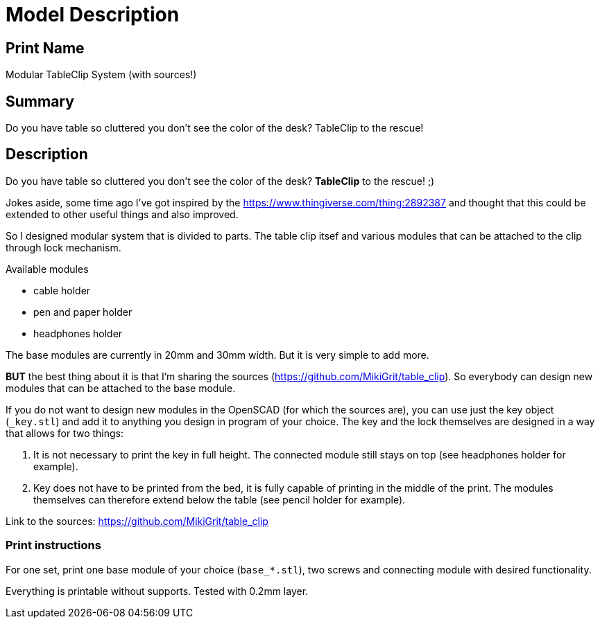 
= Model Description

== Print Name

Modular TableClip System (with sources!)

== Summary

Do you have table so cluttered you don't see the color of the desk? TableClip to the rescue!

== Description

Do you have table so cluttered you don't see the color of the desk? *TableClip* to the rescue! ;)

Jokes aside, some time ago I've got inspired by the https://www.thingiverse.com/thing:2892387 and thought that this could be extended to other useful things and also improved.

So I designed modular system that is divided to parts. The table clip itsef and various modules that can be attached to the clip through lock mechanism.

.Available modules
* cable holder
* pen and paper holder
* headphones holder

The base modules are currently in 20mm and 30mm width. But it is very simple to add more.

*BUT* the best thing about it is that I'm sharing the sources (https://github.com/MikiGrit/table_clip). So everybody can design new modules that can be attached to the base module.

If you do not want to design new modules in the OpenSCAD (for which the sources are), you can use just the key object (`_key.stl`) and add it to anything you design in program of your choice. The key and the lock themselves are designed in a way that allows for two things:

. It is not necessary to print the key in full height. The connected module still stays on top (see headphones holder for example).
. Key does not have to be printed from the bed, it is fully capable of printing in the middle of the print. The modules themselves can therefore extend below the table (see pencil holder for example).

Link to the sources: https://github.com/MikiGrit/table_clip

=== Print instructions

For one set, print one base module of your choice (`base_*.stl`), two screws and connecting module with desired functionality.

Everything is printable without supports. Tested with 0.2mm layer.
